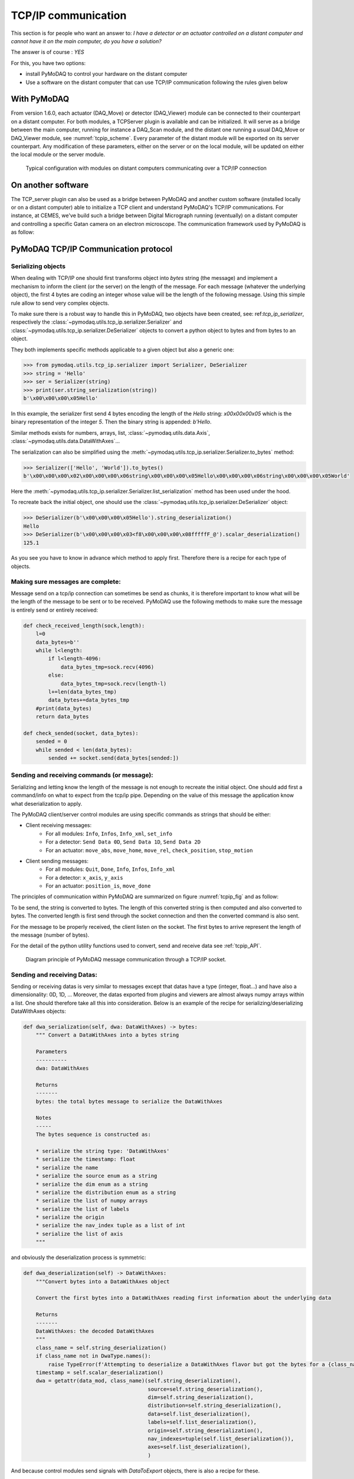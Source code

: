 .. _tcpip:

TCP/IP communication
====================

This section is for people who want an answer to: *I have a detector or an actuator controlled on a distant computer and
cannot have it on the main computer, do you have a solution?*

The answer is of course : *YES*

For this, you have two options:

* install PyMoDAQ to control your hardware on the distant computer
* Use a software on the distant computer that can use TCP/IP communication following the rules given below

With PyMoDAQ
++++++++++++

From version 1.6.0, each actuator (DAQ_Move) or detector (DAQ_Viewer) module can be connected to their counterpart on a
distant computer. For both modules, a TCPServer plugin is available and can be initialized. It will serve as a bridge
between the main computer, running for instance a DAQ_Scan module, and the distant one running a usual DAQ_Move or DAQ_Viewer
module, see :numref:`tcpip_scheme`. Every parameter of the distant module will be exported on its server counterpart. Any modification
of these parameters, either on the server or on the local module, will be updated on either the local module or the server module.


   .. _tcpip_scheme:

.. figure:: /image/tcpip.png
   :alt: tcpip

   Typical configuration with modules on distant computers communicating over a TCP/IP connection

On another software
+++++++++++++++++++

The TCP_server plugin can also be used as a bridge between PyMoDAQ and another custom software (installed locally or
on a distant computer) able to initialize a TCP client and understand PyMoDAQ's TCP/IP communications. For instance, at
CEMES, we've build such a bridge between Digital Micrograph running (eventually) on a distant computer and controlling
a specific Gatan camera on an electron microscope. The communication framework used by PyMoDAQ is as follow:

PyMoDAQ TCP/IP Communication protocol
+++++++++++++++++++++++++++++++++++++

Serializing objects
-------------------

When dealing with TCP/IP one should first transforms object into `bytes` string (the message) and implement a mechanism
to inform the client (or the server) on the length of the message. For each message (whatever the underlying object),
the first 4 bytes are coding an integer whose value will be the length of the following message. Using this simple
rule allow to send very complex objects.

To make sure there is a robust way to handle this in PyMoDAQ, two objects have been
created, see: ref:`tcp_ip_serializer`, respectively the :class:`~pymodaq.utils.tcp_ip.serializer.Serializer` and
:class:`~pymodaq.utils.tcp_ip.serializer.DeSerializer` objects to convert a python
object to bytes and from bytes to an object.

They both implements specific methods applicable to a given object but also a generic one:

.. code-block::

    >>> from pymodaq.utils.tcp_ip.serializer import Serializer, DeSerializer
    >>> string = 'Hello'
    >>> ser = Serializer(string)
    >>> print(ser.string_serialization(string))
    b'\x00\x00\x00\x05Hello'

In this example, the serializer first send 4 bytes encoding the length of the *Hello* string: `\x00\x00\x00\x05`
which is the binary representation of the integer `5`. Then the binary string is appended: `b'Hello`.

Similar methods exists for numbers, arrays, list, :class:`~pymodaq.utils.data.Axis`,
:class:`~pymodaq.utils.data.DataWithAxes`...

The serialization can also be simplified using the :meth:`~pymodaq.utils.tcp_ip.serializer.Serializer.to_bytes`
method:

.. code-block::

    >>> Serializer(['Hello', 'World']).to_bytes()
    b'\x00\x00\x00\x02\x00\x00\x00\x06string\x00\x00\x00\x05Hello\x00\x00\x00\x06string\x00\x00\x00\x05World'

Here the :meth:`~pymodaq.utils.tcp_ip.serializer.Serializer.list_serialization` method has been used under the hood.

To recreate back the initial object, one should use the :class:`~pymodaq.utils.tcp_ip.serializer.DeSerializer` object:

.. code-block::

    >>> DeSerializer(b'\x00\x00\x00\x05Hello').string_deserialization()
    Hello
    >>> DeSerializer(b'\x00\x00\x00\x03<f8\x00\x00\x00\x08fffffF_@').scalar_deserialization()
    125.1

As you see you have to know in advance which method to apply first. Therefore there is a recipe for each type of
objects.

Making sure messages are complete:
----------------------------------

Message send on a tcp/ip connection can sometimes be send as chunks, it is therefore important to know what will be the
length of the message to be sent or to be received. PyMoDAQ use the following methods to make sure the message is
entirely send or entirely received:

.. code-block:: python

    def check_received_length(sock,length):
        l=0
        data_bytes=b''
        while l<length:
            if l<length-4096:
                data_bytes_tmp=sock.recv(4096)
            else:
                data_bytes_tmp=sock.recv(length-l)
            l+=len(data_bytes_tmp)
            data_bytes+=data_bytes_tmp
        #print(data_bytes)
        return data_bytes

    def check_sended(socket, data_bytes):
        sended = 0
        while sended < len(data_bytes):
            sended += socket.send(data_bytes[sended:])

Sending and receiving commands (or message):
--------------------------------------------

Serializing and letting know the length of the message is not enough to recreate the initial object. One should add
first a command/info on what to expect from the tcp/ip pipe. Depending on the value of this message the application
know what deserialization to apply.

The PyMoDAQ client/server control modules are using specific commands as strings that should be either:

* Client receiving messages:
    * For all modules: ``Info``, ``Infos``, ``Info_xml``, ``set_info``
    * For a detector:  ``Send Data 0D``, ``Send Data 1D``, ``Send Data 2D``
    * For an actuator: ``move_abs``, ``move_home``, ``move_rel``, ``check_position``, ``stop_motion``
* Client sending messages:
    * For all modules: ``Quit``, ``Done``, ``Info``, ``Infos``, ``Info_xml``
    * For a detector:  ``x_axis``, ``y_axis``
    * For an actuator: ``position_is``, ``move_done``


The principles of communication within PyMoDAQ are summarized on figure :numref:`tcpip_fig` and as follow:

To be send, the string is converted to bytes. The length of this converted string is then computed and also
converted to bytes. The converted length is first send through the socket connection and then the converted
command is also sent.

For the message to be properly received, the client listen on the socket. The first bytes to arrive represent the
length of the message (number of bytes).


For the detail of the python utility functions used to convert, send and receive data see :ref:`tcpip_API`.

   .. _tcpip_fig:

.. figure:: /image/tcp_ip.png
   :alt: tcp_ip_communication

   Diagram principle of PyMoDAQ message communication through a TCP/IP socket.



Sending and receiving Datas:
----------------------------

Sending or receiving datas is very similar to messages except that datas have a type (integer, float...) and have also a
dimensionality: 0D, 1D, ... Moreover, the datas exported from plugins and viewers are almost always numpy arrays within
a list. One should therefore take all this into consideration. Below is an example of the recipe for
serializing/deserializing DataWithAxes objects:


.. code-block::

    def dwa_serialization(self, dwa: DataWithAxes) -> bytes:
        """ Convert a DataWithAxes into a bytes string

        Parameters
        ----------
        dwa: DataWithAxes

        Returns
        -------
        bytes: the total bytes message to serialize the DataWithAxes

        Notes
        -----
        The bytes sequence is constructed as:

        * serialize the string type: 'DataWithAxes'
        * serialize the timestamp: float
        * serialize the name
        * serialize the source enum as a string
        * serialize the dim enum as a string
        * serialize the distribution enum as a string
        * serialize the list of numpy arrays
        * serialize the list of labels
        * serialize the origin
        * serialize the nav_index tuple as a list of int
        * serialize the list of axis
        """

and obviously the deserialization process is symmetric:

.. code-block::

    def dwa_deserialization(self) -> DataWithAxes:
        """Convert bytes into a DataWithAxes object

        Convert the first bytes into a DataWithAxes reading first information about the underlying data

        Returns
        -------
        DataWithAxes: the decoded DataWithAxes
        """
        class_name = self.string_deserialization()
        if class_name not in DwaType.names():
            raise TypeError(f'Attempting to deserialize a DataWithAxes flavor but got the bytes for a {class_name}')
        timestamp = self.scalar_deserialization()
        dwa = getattr(data_mod, class_name)(self.string_deserialization(),
                                            source=self.string_deserialization(),
                                            dim=self.string_deserialization(),
                                            distribution=self.string_deserialization(),
                                            data=self.list_deserialization(),
                                            labels=self.list_deserialization(),
                                            origin=self.string_deserialization(),
                                            nav_indexes=tuple(self.list_deserialization()),
                                            axes=self.list_deserialization(),
                                            )

And because control modules send signals with `DataToExport` objects, there is also a recipe for these.


Custom client: how to?
----------------------

#. The TCP/Client should first try to connect to the server (using TCP server PyMoDAQ plugin), once the connection is
   accepted, it should send an identification, the ``client type`` (*GRABBER* or *ACTUATOR* command)
#. (optional) Then it can send some information about its configuration as an xml string following the
   :meth:`pymodaq.utils.parameter.ioxml.parameter_to_xml_string` method.
#. Then the client enters a loop waiting for input from the server and is ready to read commands on the socket
#. Receiving commands
    * For a detector:  ``Send Data 0D``, ``Send Data 1D``, ``Send Data 2D``
    * For an actuator: ``move_abs``, ``move_home``, ``move_rel``, ``check_position``, ``stop_motion``
#. Processing internally the command
#. Giving a reply
    * For a detector:
        * Send the command ``Done``
        * Send the data as a ``DataToExport`` object
    * For an actuator:
        * Send a reply depending on the one it received:
            * ``move_done`` for ``move_abs``, ``move_home``, ``move_rel`` commands
            * ``position_is`` for ``check_position`` command
        * Send the position as a ``DataActuator`` object


Pretty easy, isn't it?

Well, if it isn't you can have a look in the example folder where a Labview based TCP client has been
programed. It emulates all the rules stated above, and if you are a Labview user, you're lucky ;-) but should really
think on moving on to python with PyMoDAQ...

